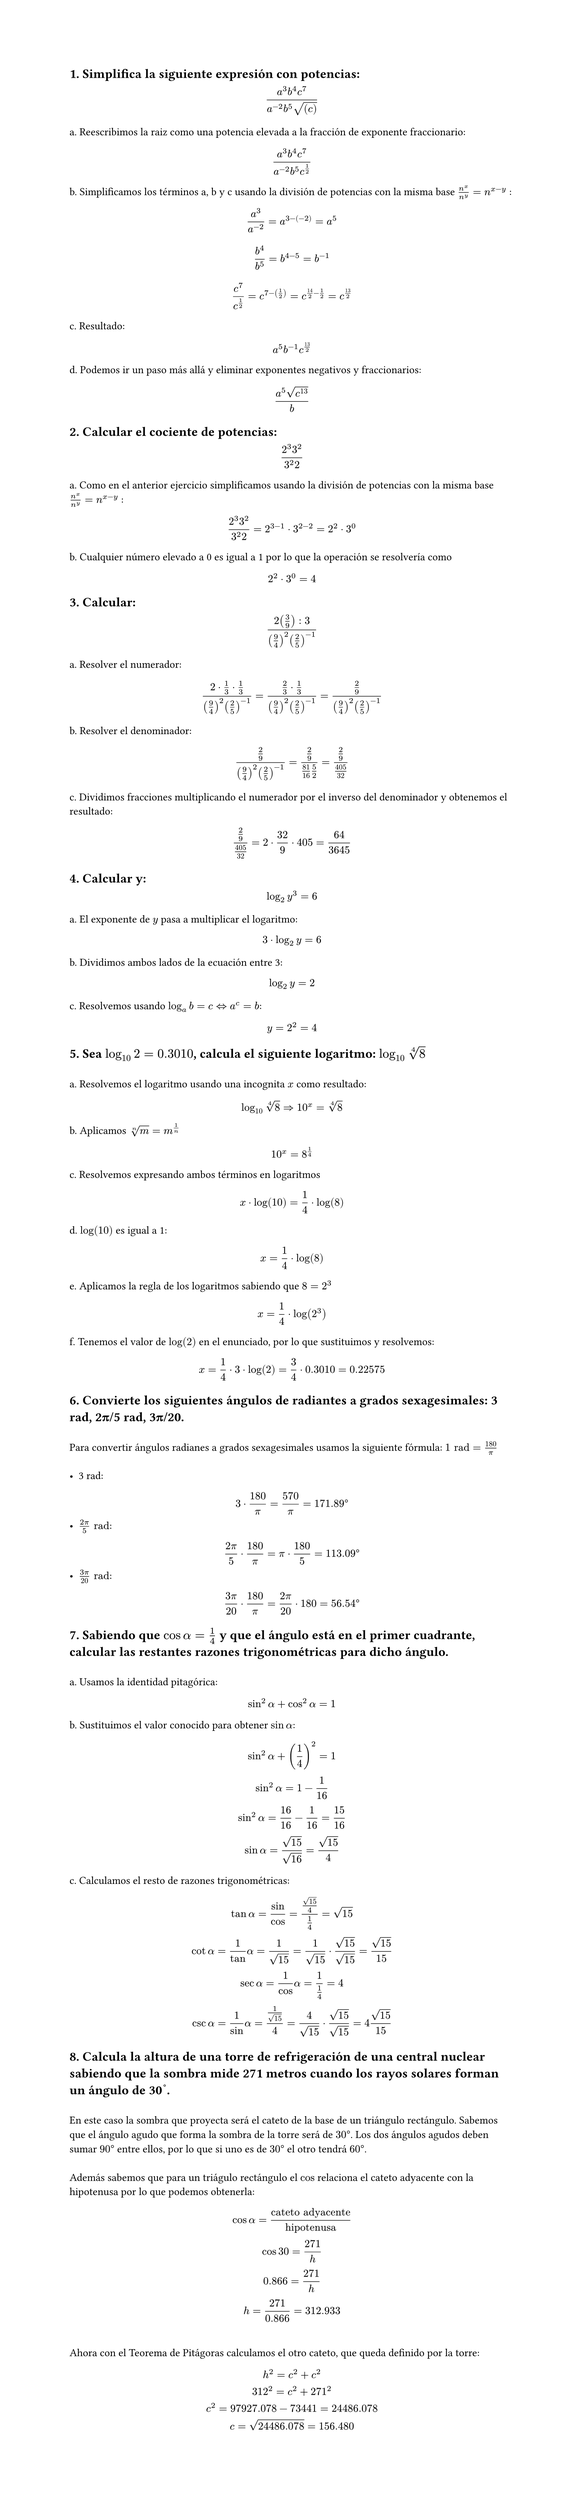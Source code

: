 #set page(height: auto)
#set heading()
== 1. Simplifica la siguiente expresión con potencias: 
$ (a^3b^4c^7)/(a^(-2)b^5sqrt((c))) $

a. Reescribimos la raiz como una potencia elevada a la fracción de exponente fraccionario:
$ (a^3b^4c^7)/(a^(-2)b^5c^(1/2)) $

b. Simplificamos los términos a, b y c usando la división de potencias con la misma base
$n^x / n^y = n ^ (x-y)$ :

$ a^3/a^(-2) = a^(3 -(-2)) = a^5 $

$ b^4 / b^5 = b^(4 - 5) = b ^(-1) $

$ c^7 / c^(1/2) = c^(7 - (1/2)) = c^(14/2 - 1/2) = c^(13/2) $

c. Resultado:
$ a^5b^(-1)c^(13/2) $

d. Podemos ir un paso más allá y eliminar exponentes negativos y fraccionarios:

$ (a^5 sqrt(c^13))/b $

== 2. Calcular el cociente de potencias:
$ (2^3 3^2)/(3^2 2) $

a. Como en el anterior ejercicio simplificamos usando la división de potencias con la misma base
$n^x / n^y = n ^ (x-y)$ :

$ (2^3 3^2)/(3^2 2) = 2 ^ ( 3 - 1 ) dot 3 ^ ( 2 - 2) = 2 ^ 2 dot 3 ^ 0 $

b. Cualquier número elevado a 0 es igual a 1 por lo que la operación se resolvería como 
$ 2 ^ 2 dot 3 ^ 0 = 4 $

== 3. Calcular:
$ (2 (3/9) :3)/((9/4)^2 (2/5)^(-1)) $

a. Resolver el numerador:

$ (2 dot 1/3 dot 1/3)/((9/4)^2 (2/5)^(-1))= (2/3 dot 1/3)/((9/4)^2 (2/5)^(-1)) = (2/9)/((9/4)^2 (2/5)^(-1)) $

b. Resolver el denominador:

$ (2/9)/((9/4)^2 (2/5)^(-1)) = (2/9)/(81/16 5/2) = (2/9)/(405/32) $

c. Dividimos fracciones multiplicando el numerador por el inverso del denominador y obtenemos el resultado:

$ (2/9)/(405/32) = 2 dot 32 / 9 dot 405 = 64 / 3645 $

== 4. Calcular y: 
$ log_2 y^3 = 6 $

a. El exponente de $y$ pasa a multiplicar el logaritmo:

$ 3 dot log_2 y = 6 $

b. Dividimos ambos lados de la ecuación entre 3:

$ log_2 y = 2 $

c. Resolvemos usando  $log_a b = c <=> a^c = b$: 

$ y = 2 ^ 2 = 4 $

== 5. Sea $log_10 2 = 0.3010$, calcula el siguiente logaritmo: $log_10 root(4, 8)$
\
a. Resolvemos el logaritmo usando una incognita $x$ como resultado:
$ log_10 root(4,8)=> 10^x = root(4,8) $

b. Aplicamos $root(n,m)=m^(1/n)$
$ 10^x = 8^(1/4) $

c. Resolvemos expresando ambos términos en logaritmos
$ x dot log(10) = 1/4 dot log(8) $

d. $log(10)$ es igual a 1:
$ x = 1/4 dot log(8) $

e. Aplicamos la regla de los logaritmos sabiendo que $8=2^3$
$ x = 1/4 dot log(2^3) $ 

f. Tenemos el valor de $log(2)$ en el enunciado, por lo que sustituimos y resolvemos:
$ x = 1/4 dot 3 dot log(2) = 3/4 dot 0.3010 = 0.22575 $

== 6. Convierte los siguientes ángulos de radiantes a grados sexagesimales: 3 rad, 2π/5 rad, 3π/20.
\
Para convertir ángulos radianes a grados sexagesimales usamos la siguiente fórmula: $1 "rad" = 180/pi​$ 
\
\
- 3 rad:
$ 3 dot 180/pi = 570/pi = 171.89degree $
- $(2pi)/5 "rad"$:
$ (2pi)/5 dot 180/pi = pi dot 180/5 = 113.09degree $
- $(3pi)/20 "rad"$:
$ (3pi)/20 dot 180/pi = (2pi)/20 dot 180 = 56.54degree $

== 7. Sabiendo que $cos alpha = 1/4$  y que el ángulo está en el primer cuadrante, calcular las restantes razones trigonométricas para dicho ángulo.
\
a. Usamos la identidad pitagórica: 
$ sin^2 alpha + cos^2 alpha = 1 $

b. Sustituimos el valor conocido para obtener $sin alpha$:
$ 
sin^2 alpha + (1/4)^2  = 1 
\
sin^2 alpha = 1 - 1/16
\ 
sin^2 alpha = 16/16 - 1/16 = 15/16
\
sin alpha = sqrt(15)/sqrt(16) = sqrt(15)/4
$
c. Calculamos el resto de razones trigonométricas:
$
tan alpha = sin/cos = (sqrt(15)/4) / (1/4)= sqrt(15)
\
cot alpha = 1/tan alpha = 1/sqrt(15) = 1/sqrt(15) dot sqrt(15)/sqrt(15) = sqrt(15)/ 15
\
sec alpha = 1/cos alpha = 1 / (1/4) = 4
\
csc alpha = 1/sin alpha = 1 / sqrt(15)/4 = 4/sqrt(15) dot sqrt(15)/sqrt(15) = 4sqrt(15)/15
$

== 8. Calcula la altura de una torre de refrigeración de una central nuclear sabiendo que la sombra mide 271 metros cuando los rayos solares forman un ángulo de 30˚. 
\
En este caso la sombra que proyecta será el cateto de la base de un triángulo rectángulo. Sabemos que el ángulo agudo que forma la sombra de la torre será de $30degree$. Los dos ángulos agudos deben sumar $90degree$ entre ellos, por lo que si uno es de $30degree$ el otro tendrá $60degree$. 
\
\
Además sabemos que para un triágulo rectángulo el $cos$ relaciona el cateto adyacente con la hipotenusa por lo que podemos obtenerla: 

$ cos alpha = "cateto adyacente"/"hipotenusa" 
\
cos 30 = 271 / "h"
\
0.866 = 271 / "h"
\
"h" = 271 / 0.866 = 312.933
$
\
Ahora con el Teorema de Pitágoras calculamos el otro cateto, que queda definido por la torre:
$
h^2 = c^2 + c^2
\
312^2 = c^2 + 271^2
\
c^2 = 97927.078 - 73441 = 24486.078
\
c = sqrt(24486.078) = 156.480
$
